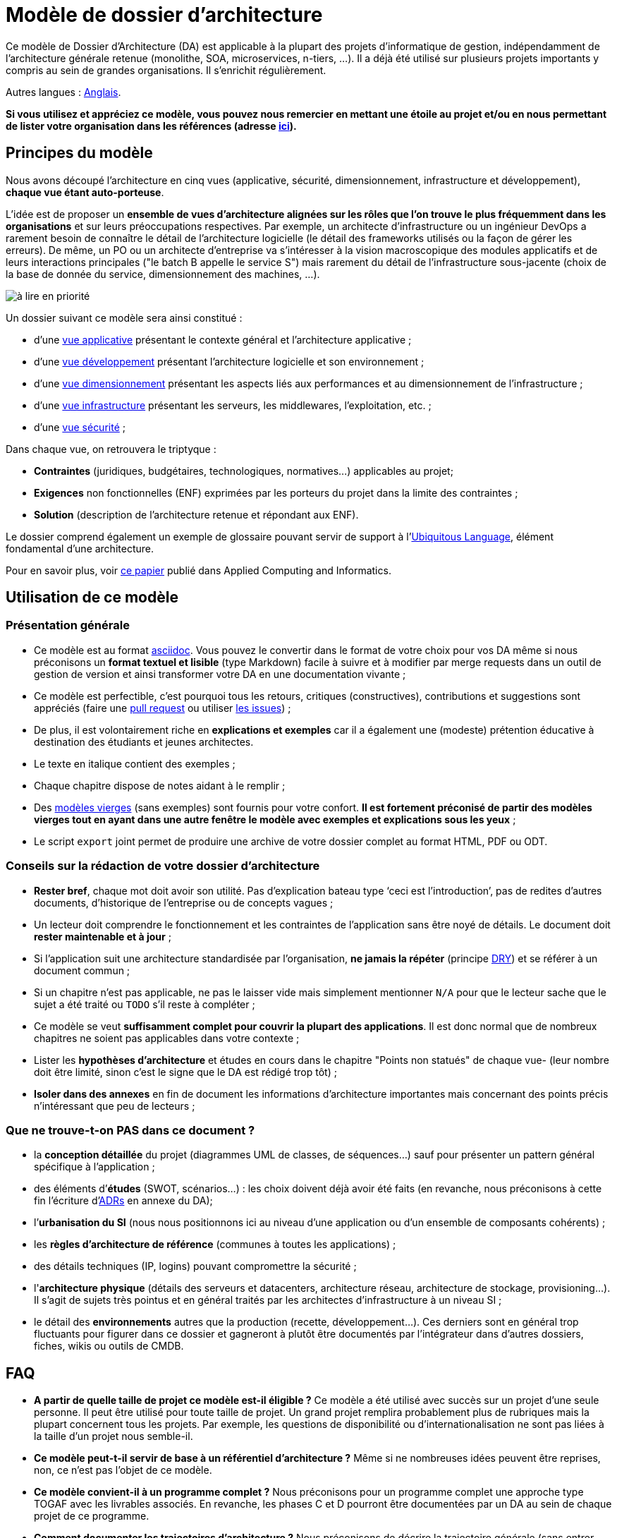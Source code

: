 # Modèle de dossier d'architecture

Ce modèle de Dossier d'Architecture (DA) est applicable à la plupart des projets d'informatique de gestion, indépendamment de l'architecture générale retenue (monolithe, SOA, microservices, n-tiers, …). Il a déjà été utilisé sur plusieurs projets importants y compris au sein de grandes organisations. Il s'enrichit régulièrement.

Autres langues : https://github.com/bflorat/architecture-document-template[Anglais].

*Si vous utilisez et appréciez ce modèle, vous pouvez nous remercier en mettant une étoile au projet et/ou en nous permettant de lister votre organisation dans les références (adresse https://florat.net/contact[ici]).*

## Principes du modèle
Nous avons découpé l'architecture en cinq vues (applicative, sécurité, dimensionnement, infrastructure et développement), *chaque vue étant auto-porteuse*. 

L'idée est de proposer un *ensemble de vues d'architecture alignées sur les rôles que l'on trouve le plus fréquemment dans les organisations* et sur leurs préoccupations respectives. Par exemple, un architecte d'infrastructure ou un ingénieur DevOps a rarement besoin de connaître le détail de l'architecture logicielle (le détail des frameworks utilisés ou la façon de gérer les erreurs). De même, un PO ou un architecte d'entreprise va s'intéresser à la vision macroscopique des modules applicatifs et de leurs interactions principales ("le batch B appelle le service S")  mais rarement du détail de l'infrastructure sous-jacente (choix de la base de donnée du service, dimensionnement des machines, …).

image:modeles-vierges/resources/metiers.png[à lire en priorité]

Un dossier suivant ce modèle sera ainsi constitué :

* d’une link:vue-architecture-applicative.adoc[vue applicative] présentant le contexte général et l’architecture applicative ;
* d’une link:vue-architecture-developpement.adoc[vue développement] présentant l’architecture logicielle et son environnement ;
* d’une link:vue-architecture-dimensionnement.adoc[vue dimensionnement] présentant les aspects liés aux performances et au dimensionnement de l'infrastructure ;
* d’une link:vue-architecture-infrastructure.adoc[vue infrastructure] présentant les serveurs, les middlewares, l'exploitation, etc. ;
* d’une link:vue-architecture-securite.adoc[vue sécurité] ;

Dans chaque vue, on retrouvera le triptyque :

* *Contraintes* (juridiques, budgétaires, technologiques, normatives…) applicables au projet;
* *Exigences* non fonctionnelles (ENF) exprimées par les porteurs du projet dans la limite des contraintes ;
* *Solution* (description de l'architecture retenue et répondant aux ENF).

Le dossier comprend également un exemple de glossaire pouvant servir de support à l'https://martinfowler.com/bliki/UbiquitousLanguage.html[Ubiquitous Language], élément fondamental d'une architecture.

Pour en savoir plus, voir https://www.emerald.com/insight/content/doi/10.1108/ACI-12-2020-0159/full/html?utm_source=rss&utm_medium=feed&utm_campaign=rss_journalLatest[ce papier] publié dans Applied Computing and Informatics.

## Utilisation de ce modèle
### Présentation générale
* Ce modèle est au format https://www.methods.co.nz/asciidoc/index.html[asciidoc]. Vous pouvez le convertir dans le format de votre choix pour vos DA même si nous préconisons un *format textuel et lisible* (type Markdown) facile à suivre et à modifier par merge requests dans un outil de gestion de version et ainsi transformer votre DA en une documentation vivante ;
* Ce modèle est perfectible, c'est pourquoi tous les retours, critiques (constructives), contributions et suggestions sont appréciés (faire une https://github.com/bflorat/modele-da/pulls[pull request] 
ou utiliser https://github.com/bflorat/modele-da/issues)[les issues]) ;
* De plus, il est volontairement riche en *explications et exemples* car il a également une (modeste) prétention éducative à destination des étudiants et jeunes architectes.
* Le texte en italique contient des exemples ;
* Chaque chapitre dispose de notes aidant à le remplir ;
* Des link:modeles-vierges[modèles vierges] (sans exemples) sont fournis pour votre confort. *Il est fortement préconisé de partir des modèles vierges tout en ayant dans une autre fenêtre le modèle avec exemples et explications sous les yeux* ;
* Le script `export` joint permet de produire une archive de votre dossier complet au format HTML, PDF ou ODT.

### Conseils sur la rédaction de votre dossier d'architecture 
* *Rester bref*, chaque mot doit avoir son utilité. Pas d’explication bateau type ‘ceci est l’introduction’, pas de redites d’autres documents, d’historique de l’entreprise ou de concepts vagues ;
* Un lecteur doit comprendre le fonctionnement et les contraintes de l’application sans être noyé de détails. Le document doit *rester maintenable et à jour* ;
* Si l’application suit une architecture standardisée par l’organisation, *ne jamais la répéter* (principe https://en.wikipedia.org/wiki/Don%27t_repeat_yourself[DRY]) et se référer à un document commun ;
* Si un chapitre n’est pas applicable, ne pas le laisser vide mais simplement mentionner `N/A` pour que le lecteur sache que le sujet a été traité ou `TODO` s'il reste à compléter ;
* Ce modèle se veut *suffisamment complet pour couvrir la plupart des applications*. Il est donc normal que de nombreux chapitres ne soient pas applicables dans votre contexte ; 
* Lister les *hypothèses d’architecture* et études en cours dans le chapitre "Points non statués" de chaque vue- (leur nombre doit être limité, sinon c'est le signe que le DA est rédigé trop tôt) ;
* *Isoler dans des annexes* en fin de document les informations d'architecture importantes mais concernant des points précis n’intéressant que peu de lecteurs ;

### Que ne trouve-t-on *PAS* dans ce document ?
** la *conception détaillée* du projet (diagrammes UML de classes, de séquences…) sauf pour présenter un pattern général spécifique à l’application ;
** des éléments d’*études* (SWOT, scénarios…) : les choix doivent déjà avoir été faits (en revanche, nous préconisons à cette fin l'écriture d'https://florat.net/comment-faire-de-bons-adr/[ADRs] en annexe du DA);
** l’*urbanisation du SI* (nous nous positionnons ici au niveau d’une application ou d’un ensemble de composants cohérents) ;
** les *règles d'architecture de référence* (communes à toutes les applications) ;
** des détails techniques (IP, logins) pouvant compromettre la sécurité ;
** l'*architecture physique* (détails des serveurs et datacenters, architecture réseau, architecture de stockage, provisioning…). Il s'agit de sujets très pointus et en général traités par les architectes d'infrastructure à un niveau SI ;
** le détail des *environnements* autres que la production (recette, développement…). Ces derniers sont en général trop fluctuants pour figurer dans ce dossier et gagneront à plutôt être documentés par l'intégrateur dans d'autres dossiers, fiches, wikis ou outils de CMDB.

## FAQ
* **A partir de quelle taille de projet ce modèle est-il éligible ?** Ce modèle a été utilisé avec succès sur un projet d'une seule personne. Il peut être utilisé pour toute taille de projet. Un grand projet remplira probablement plus de rubriques mais la plupart concernent tous les projets. Par exemple, les questions de disponibilité ou d’internationalisation ne sont pas liées à la taille d'un projet nous semble-il.
* **Ce modèle peut-t-il servir de base à un référentiel d'architecture ?** Même si ne nombreuses idées peuvent être reprises, non, ce n'est pas l'objet de ce modèle.
* **Ce modèle convient-il à un programme complet ?** Nous préconisons pour un programme complet une approche type TOGAF avec les livrables associés. En revanche, les phases C et D pourront être documentées par un DA au sein de chaque projet de ce programme.
* **Comment documenter les trajectoires d'architecture ?** Nous préconisons de décrire la trajectoire générale (sans entrer dans trop de détails) dans la section "Architecture générale" de la vue applicative et d'en décrire l'architecture des futurs modules dans les sections habituelles des différents vues mais en spécifiant clairement de quelle étape il s'agit (par exemple, préfixer le titre d'un module ou d'un flux qui n’apparaît qu'en étape 2 avec `[Etape 2]`). Attention néanmoins à faire en sorte d'éviter trop de refactoring documentaire quand cette partie du projet sera implémentée (liens cassés par exemple).
    ** Traiter les éléments décrits dans les mêmes sections que les éléments à implémenter immédiatement afin de les traiter suivant la même logique que le reste.
    ** Plus l'élément décrit est lointain dans le temps, moins son architecture doit être détaillée (c'est un bon principe agile d'architecture 'Just In Time' qui évitera de réécrire de nombreuses fois ces sections).
    ** Plus l'élément décrit est proche de l'architecture physique, moins il doit être détaillé. Par exemple, il peut être pertinent de documenter dans la vue applicative l'architecture générale de modules qui devraient être implémentés dans un an mais attendre le plus possible pour documenter leur dimensionnement précis dans la vue dimensionnement. De même, vous pouvez documenter des flux applicatifs lointains mais attendez avant de décrire les flux techniques précis dans la vue infrastructure.    
* **Pourquoi 'DA' et pas 'DAT' (dossier d'architecture technique) ou termes similaires ?** Chaque organisation possède sa terminologie propre mais surtout le terme 'technique' (comme 'fonctionnel' d'ailleurs) est équivoque (qu'est ce qui n'est pas "technique" dans l'IT ?).

## Licence
* Copyright (c) 2017-2023 Bertrand Florat et contributeurs
* Ce modèle est en licence https://creativecommons.org/licenses/by-sa/4.0/[CC BY-SA 4.0] : Creative Commons Attribution - Partage à l'identique V4.0
* Vous pouvez créer votre propre modèle à condition qu'il conserve la licence CC BY-SA 4.0 et qu'il contienne donc ces trois éléments: 
** Le nom du créateur (Bertrand Florat) ;
** Un lien vers https://creativecommons.org/licenses/by-sa/4.0/ ;
** Une notice de non-responsabilité et un lien vers https://github.com/bflorat/modele-da.
* Les dossiers d'architecture issus de ce modèle n'ont pas à appliquer cette licence. Il est néanmoins recommandé d'y inclure un lien vers https://github.com/bflorat/modele-da.

## Remerciements 
* https://github.com/bflorat/modele-da/graphs/contributors[Contributrices/eurs]
* Relecture : Frédérique Lefranc
* Retours : Antoine Parra Del Pozo, Pascal Bousquet, Philippe Mayjonade, Nicolas Chahwekilian, Steven Morvan, Dr. Christophe Gaie
* Tous les diagrammes de ce modèle ont été générés avec l'excellent outil http://plantuml.com/[PlantUML]
Les https://c4model.com/[diagrammes C4] utilisent la personnalisation https://github.com/plantuml-stdlib/C4-PlantUML[C4 de plantuml].

## Bibliographie partielle
* _Site Reliability Engineering_ - Google  
* _Living documentation_ - Cyril Martraire
* _Clean Code_ - Robert Martin
* _Performance des architectures IT - 2e ed._ - Pascal Grojean
* _Design Patterns: Elements of Reusable Object-Oriented Software de Erich Gamma, Richard Helm, Ralph Johnson et John Vlissides_ (GOF)
* _Le projet d’Urbanisation du SI_ - Christophe Longépé 
* _Sécurité de la dématérialisation_ - Dimitri Mouton
